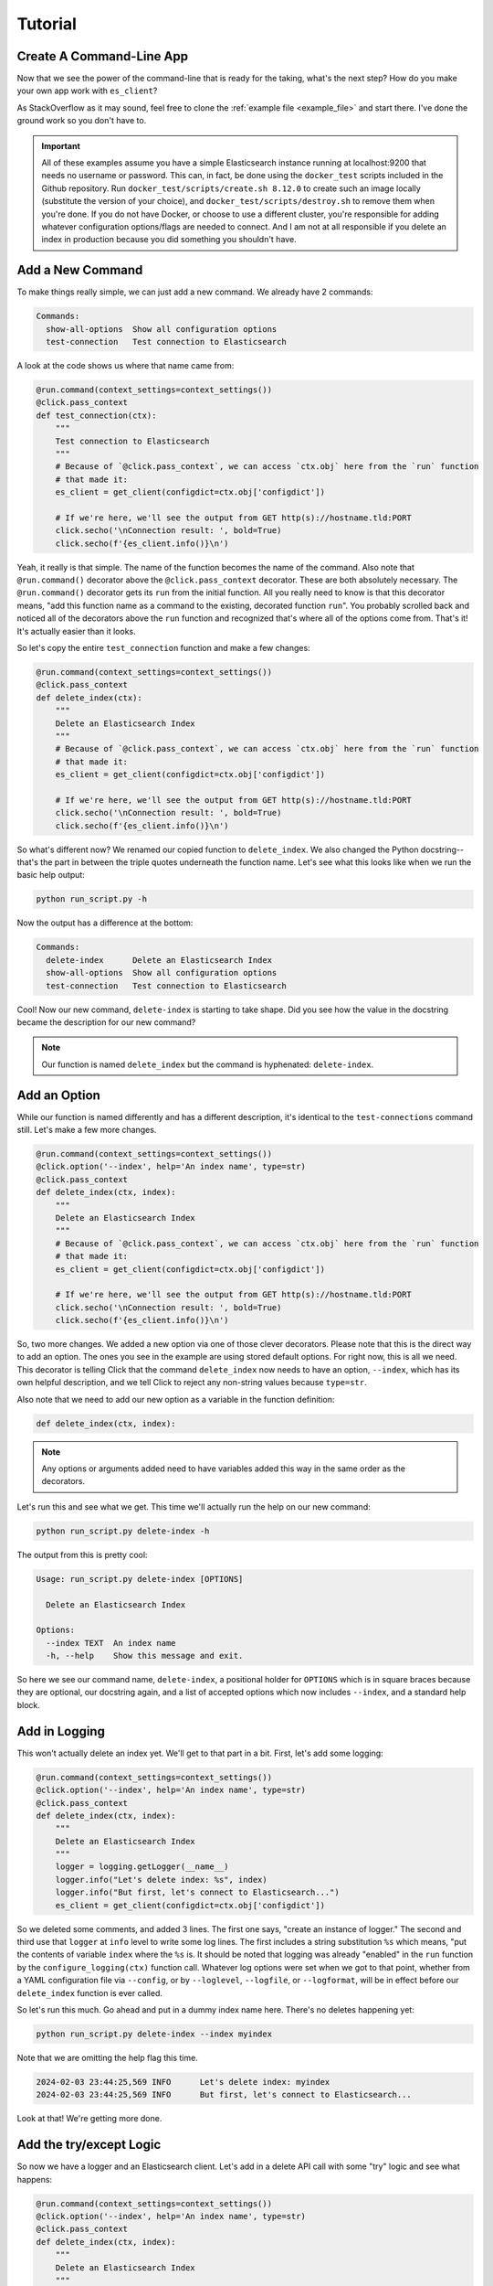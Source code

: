.. _tutorial:

########
Tutorial
########

*************************
Create A Command-Line App
*************************

Now that we see the power of the command-line that is ready for the taking, what's the next step?
How do you make your own app work with ``es_client``?

As StackOverflow as it may sound, feel free to clone the :ref:`example file <example_file>` and
start there. I've done the ground work so you don't have to.

.. important:: All of these examples assume you have a simple Elasticsearch instance running at
   localhost:9200 that needs no username or password. This can, in fact, be done using the 
   ``docker_test`` scripts included in the Github repository. Run 
   ``docker_test/scripts/create.sh 8.12.0`` to create such an image locally (substitute the version
   of your choice), and ``docker_test/scripts/destroy.sh`` to remove them when you're done. If you
   do not have Docker, or choose to use a different cluster, you're responsible for adding whatever
   configuration options/flags are needed to connect. And I am not at all responsible if you delete
   an index in production because you did something you shouldn't have.

.. _tutorial_step_1:

*****************
Add a New Command
*****************

To make things really simple, we can just add a new command. We already have 2 commands:

.. code-block:: console

   Commands:
     show-all-options  Show all configuration options
     test-connection   Test connection to Elasticsearch

A look at the code shows us where that name came from:

.. code-block:: python

   @run.command(context_settings=context_settings())
   @click.pass_context
   def test_connection(ctx):
       """
       Test connection to Elasticsearch
       """
       # Because of `@click.pass_context`, we can access `ctx.obj` here from the `run` function
       # that made it:
       es_client = get_client(configdict=ctx.obj['configdict'])

       # If we're here, we'll see the output from GET http(s)://hostname.tld:PORT
       click.secho('\nConnection result: ', bold=True)
       click.secho(f'{es_client.info()}\n')

Yeah, it really is that simple. The name of the function becomes the name of the command. Also note
that ``@run.command()`` decorator above the ``@click.pass_context`` decorator. These are both
absolutely necessary. The ``@run.command()`` decorator gets its ``run`` from the initial function.
All you really need to know is that this decorator means, "add this function name as a command to 
the existing, decorated function ``run``". You probably scrolled back and noticed all of the
decorators above the ``run`` function and recognized that's where all of the options come from.
That's it! It's actually easier than it looks.

So let's copy the entire ``test_connection`` function and make a few changes:

.. code-block:: python

   @run.command(context_settings=context_settings())
   @click.pass_context
   def delete_index(ctx):
       """
       Delete an Elasticsearch Index
       """
       # Because of `@click.pass_context`, we can access `ctx.obj` here from the `run` function
       # that made it:
       es_client = get_client(configdict=ctx.obj['configdict'])

       # If we're here, we'll see the output from GET http(s)://hostname.tld:PORT
       click.secho('\nConnection result: ', bold=True)
       click.secho(f'{es_client.info()}\n')

So what's different now? We renamed our copied function to ``delete_index``. We also changed the
Python docstring--that's the part in between the triple quotes underneath the function name. Let's
see what this looks like when we run the basic help output:

.. code-block:: console

   python run_script.py -h

Now the output has a difference at the bottom:

.. code-block:: console

   Commands:
     delete-index      Delete an Elasticsearch Index
     show-all-options  Show all configuration options
     test-connection   Test connection to Elasticsearch

Cool! Now our new command, ``delete-index`` is starting to take shape. Did you see how the value in
the docstring became the description for our new command?

.. note:: Our function is named ``delete_index`` but the command is hyphenated: ``delete-index``.

.. _tutorial_step_2:

*************
Add an Option
*************

While our function is named differently and has a different description, it's identical to the
``test-connections`` command still. Let's make a few more changes.

.. code-block:: python

   @run.command(context_settings=context_settings())
   @click.option('--index', help='An index name', type=str)
   @click.pass_context
   def delete_index(ctx, index):
       """
       Delete an Elasticsearch Index
       """
       # Because of `@click.pass_context`, we can access `ctx.obj` here from the `run` function
       # that made it:
       es_client = get_client(configdict=ctx.obj['configdict'])

       # If we're here, we'll see the output from GET http(s)://hostname.tld:PORT
       click.secho('\nConnection result: ', bold=True)
       click.secho(f'{es_client.info()}\n')

So, two more changes. We added a new option via one of those clever decorators. Please note that
this is the direct way to add an option. The ones you see in the example are using stored default
options. For right now, this is all we need. This decorator is telling Click that the command
``delete_index`` now needs to have an option, ``--index``, which has its own helpful description,
and we tell Click to reject any non-string values because ``type=str``.

Also note that we need to add our new option as a variable in the function definition:

.. code-block:: python

   def delete_index(ctx, index):

.. note:: Any options or arguments added need to have variables added this way in the same order as
   the decorators.

Let's run this and see what we get. This time we'll actually run the help on our new command:

.. code-block:: console

   python run_script.py delete-index -h

The output from this is pretty cool:

.. code-block:: console

   Usage: run_script.py delete-index [OPTIONS]
   
     Delete an Elasticsearch Index
   
   Options:
     --index TEXT  An index name
     -h, --help    Show this message and exit.

So here we see our command name, ``delete-index``, a positional holder for ``OPTIONS`` which is in
square braces because they are optional, our docstring again, and a list of accepted options which
now includes ``--index``, and a standard help block.

.. _tutorial_step_3:

**************
Add in Logging
**************

This won't actually delete an index yet. We'll get to that part in a bit. First, let's add some
logging:

.. code-block:: python

   @run.command(context_settings=context_settings())
   @click.option('--index', help='An index name', type=str)
   @click.pass_context
   def delete_index(ctx, index):
       """
       Delete an Elasticsearch Index
       """
       logger = logging.getLogger(__name__)
       logger.info("Let's delete index: %s", index)
       logger.info("But first, let's connect to Elasticsearch...")
       es_client = get_client(configdict=ctx.obj['configdict'])

So we deleted some comments, and added 3 lines. The first one says, "create an instance of logger."
The second and third use that ``logger`` at ``info`` level to write some log lines. The first
includes a string substitution ``%s`` which means, "put the contents of variable ``index`` where the
``%s`` is. It should be noted that logging was already "enabled" in the ``run`` function by the
``configure_logging(ctx)`` function call. Whatever log options were set when we got to that point,
whether from a YAML configuration file via ``--config``, or by ``--loglevel``, ``--logfile``, or
``--logformat``, will be in effect before our ``delete_index`` function is ever called.

So let's run this much. Go ahead and put in a dummy index name here. There's no deletes happening
yet:

.. code-block:: console

   python run_script.py delete-index --index myindex

Note that we are omitting the help flag this time.

.. code-block:: console

   2024-02-03 23:44:25,569 INFO      Let's delete index: myindex
   2024-02-03 23:44:25,569 INFO      But first, let's connect to Elasticsearch...

Look at that! We're getting more done. 

.. _tutorial_step_4:

************************
Add the try/except Logic
************************

So now we have a logger and an Elasticsearch client. Let's add in a delete API call with some "try"
logic and see what happens:

.. code-block:: python

   @run.command(context_settings=context_settings())
   @click.option('--index', help='An index name', type=str)
   @click.pass_context
   def delete_index(ctx, index):
       """
       Delete an Elasticsearch Index
       """
       logger = logging.getLogger(__name__)
       logger.info("Let's delete index: %s", index)
       logger.info("But first, let's connect to Elasticsearch...")
       es_client = get_client(configdict=ctx.obj['configdict'])
       logger.info("We're connected!")
       result = 'FAIL'
       try:
           result = es_client.indices.delete(index=index)
       except NotFoundError as exc:
           logger.error("While trying to delete: %s, an error occurred: %s", index, exc.error)
       logger.info('Index deletion result: %s', result)

You probably thought I wasn't going to notice that we are attempting to delete an index on an empty
test cluster. I know what the score is here. The lines we've added here are not just to inform us
when we try to delete an index that's not there, but also to keep the program from dying
unexpectedly. If we did not put in this ``try`` / ``except`` block, the program would have exited
silently after logging, "We're connected". Go ahead. Try it and see.

.. code-block:: console

   2024-02-04 00:24:17,409 INFO      Let's delete index myindex
   2024-02-04 00:24:17,409 INFO      But first, let's connect to Elasticsearch...
   2024-02-04 00:24:17,422 INFO      We're connected!
   2024-02-04 00:24:17,424 ERROR     While trying to delete: myindex, an error occurred: index_not_found_exception
   2024-02-04 00:24:17,424 INFO      Index deletion result: FAIL

FAIL? Wait, why am I here?

.. _tutorial_step_5:

***************
COPY PASTE! GO!
***************

Well, I don't blame you for not wanting to waste your time. So what good is it that we have a delete
function without any indexes to delete?

Hmmmmmmm...

Begin the COPY PASTE! GO!

.. code-block:: python

   @run.command(context_settings=context_settings())
   @click.option('--index', help='An index name', type=str)
   @click.pass_context
   def create_index(ctx, index):
       """
       Create an Elasticsearch Index
       """
       logger = logging.getLogger(__name__)
       logger.info("Let's create index: %s", index)
       logger.info("But first, let's connect to Elasticsearch...")
       es_client = get_client(configdict=ctx.obj['configdict'])
       logger.info("We're connected!")
       result = 'FAIL'
       try:
           result = es_client.indices.create(index=index)
       except BadRequestError as exc:
           logger.error("While trying to create: %s, an error occurred: %s", index, exc.error)
       logger.info('Index creation result: %s', result)

You'll note very few differences here in this copy/paste:

  * Our function name is ``create_index``
  * Our docstring also says ``Create``
  * Our API call is now ``es_client.indices.create`` instead of ``delete``
  * Our ``except`` is looking for ``BadRequestError``. We expect a index we want to create to not
    be found, so a ``NotFoundError`` doesn't make much sense here. Instead, if we try to create an
    index that's already existing, that would be a bad request.
  * Our final log message is indicating a ``creation`` result.

Let's see our main usage/help page tail now:

.. code-block:: console

   Commands:
     create-index      Create an Elasticsearch Index
     delete-index      Delete an Elasticsearch Index
     show-all-options  Show all configuration options
     test-connection   Test connection to Elasticsearch

Look at all those commands now!

.. _tutorial_step_6:

***********************
Let's Run Some Commands
***********************

=====================
Let's create an index
=====================

.. code-block:: console

   python run_script.py create-index --index myindex
   2024-02-04 00:30:45,160 INFO      Let's create index: myindex
   2024-02-04 00:30:45,160 INFO      But first, let's connect to Elasticsearch...
   2024-02-04 00:30:45,174 INFO      We're connected!
   2024-02-04 00:30:45,255 INFO      Index creation result: {'acknowledged': True, 'shards_acknowledged': True, 'index': 'myindex'}

AHA! Our creation result isn't ``FAIL``!

What happens if we run it again, though?

.. code-block:: console

   python run_script.py create-index --index myindex
   2024-02-04 00:32:24,603 INFO      Let's create index: myindex
   2024-02-04 00:32:24,603 INFO      But first, let's connect to Elasticsearch...
   2024-02-04 00:32:24,613 INFO      We're connected!
   2024-02-04 00:32:24,617 ERROR     While trying to create: myindex, an error occurred: resource_already_exists_exception
   2024-02-04 00:32:24,617 INFO      Index creation result: FAIL

FAIL, but to be expected, right?

=====================
Let's delete an index
=====================

.. code-block:: console

   python run_script.py delete-index --index myindex
   2024-02-04 00:33:41,396 INFO      Let's delete index myindex
   2024-02-04 00:33:41,397 INFO      But first, let's connect to Elasticsearch...
   2024-02-04 00:33:41,405 INFO      We're connected!
   2024-02-04 00:33:41,436 INFO      Index deletion result: {'acknowledged': True}

This is pretty fun, right?

.. _tutorial_step_7:

****************
Just Making Sure
****************

So, one last parting idea. Suppose we want to prompt our users with an, "Are you sure you want to
do this?" message. How would we go about doing that?

With the ``confirmation_option()`` decorator, Like this:

.. code-block:: python

   @run.command(context_settings=context_settings())
   @click.option('--index', help='An index name', type=str)
   @click.confirmation_option()
   @click.pass_context
   def delete_index(ctx, index):
       
By adding ``@click.confirmation_option()``, we can make our command ask us to confirm before
proceding:

===========
Help Output
===========

.. code-block:: console

   python run_script.py delete-index -h
   Usage: run_script.py delete-index [OPTIONS]
   
     Delete an Elasticsearch Index
   
   Options:
     --index TEXT  An index name
     --yes         Confirm the action without prompting.
     -h, --help    Show this message and exit.

You can see the ``--yes`` option in there now.

===============
Run and decline
===============

.. code-block:: console

   python run_script.py delete-index --index myindex
   Do you want to continue? [y/N]: N
   Aborted!

===============
Run and confirm
===============

.. code-block:: console

   python run_script.py delete-index --index myindex
   Do you want to continue? [y/N]: y
   2024-02-04 00:43:47,193 INFO      Let's delete index myindex
   2024-02-04 00:43:47,193 INFO      But first, let's connect to Elasticsearch...
   2024-02-04 00:43:47,207 INFO      We're connected!
   2024-02-04 00:43:47,229 INFO      Index deletion result: {'acknowledged': True}

=============================
Run with the ``--yes`` option
=============================

.. code-block:: console

   python run_script.py delete-index --index myindex --yes
   2024-02-04 00:44:29,313 INFO      Let's delete index myindex
   2024-02-04 00:44:29,313 INFO      But first, let's connect to Elasticsearch...
   2024-02-04 00:44:29,322 INFO      We're connected!
   2024-02-04 00:44:29,356 INFO      Index deletion result: {'acknowledged': True}

You can see that it does not prompt you if you specify the flag.

That's it for our little tutorial!